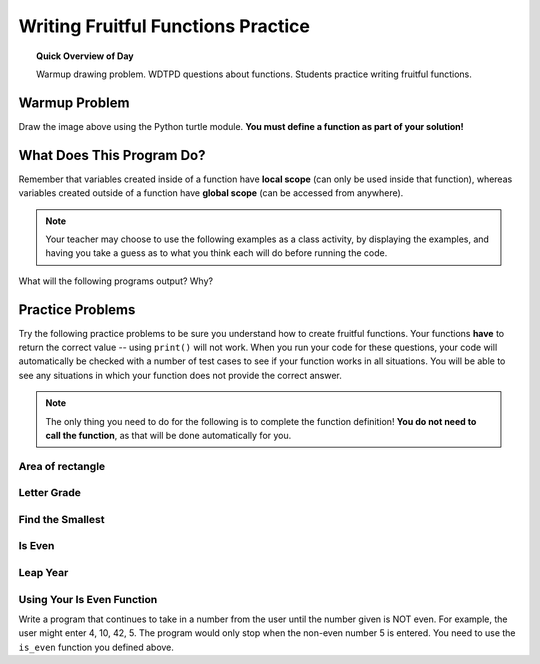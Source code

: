 .. qnum::
   :prefix: fruitful-functions
   :start: 1


Writing Fruitful Functions Practice
====================================

.. topic:: Quick Overview of Day

    Warmup drawing problem. WDTPD questions about functions. Students practice writing fruitful functions.


.. reveal:: curriculum_addressed_fruitful_functions
    :showtitle: Curriculum Outcomes Addressed In This Section

    - **CS20-CP1** Apply various problem-solving strategies to solve programming problems throughout Computer Science 20.
    - **CS20-FP1** Utilize different data types, including integer, floating point, Boolean and string, to solve programming problems.
    - **CS20-FP2** Investigate how control structures affect program flow.
    - **CS20-FP3** Construct and utilize functions to create reusable pieces of code.


Warmup Problem
---------------

.. image:: images/confusion-25.png

Draw the image above using the Python turtle module. **You must define a function as part of your solution!**

.. activecode:: turtle_confusion_practice_25
    :nocanvas:
    :nocodelens:

    import turtle


What Does This Program Do?
---------------------------

Remember that variables created inside of a function have **local scope** (can only be used inside that function), whereas variables created outside of a function have **global scope** (can be accessed from anywhere).

.. note:: Your teacher may choose to use the following examples as a class activity, by displaying the  examples, and having you take a guess as to what you think each will do before running the code. 

What will the following programs output? Why?

.. activecode:: wdtpd_functions_5
    :caption: What will this program print?

    def foo():
        print(a)

    a = 10
    foo()


.. activecode:: wdtpd_functions_6
    :caption: What will this program print?

    def foo():
        a = a + 1
        print(a)

    a = 10
    foo()


.. activecode:: wdtpd_functions_7
    :caption: What will this program print?

    def doubler(some_number):
        new_value = some_number * 2
        return new_value
        
    initial_value = 15
    new_value = doubler(15)
    print(new_value)


.. activecode:: wdtpd_functions_8
    :caption: What will this program print?

    def greeting(first_name, last_name):
        message = "Hello there, " + first_name + " " + last_name + "!"
        return message
        
    first = "Sherlock"
    last = "Holmes"
    print(greeting(first, last))


.. activecode:: wdtpd_functions_9
    :caption: What will this program print?

    def is_big(number):
        if number > 42:
            return True
        else:
            return False
        
    my_number = 50
    result = is_big(my_number)
    print(result)



Practice Problems
------------------

Try the following practice problems to be sure you understand how to create fruitful functions. Your functions **have** to return the correct value -- using ``print()`` will not work. When you run your code for these questions, your code will automatically be checked with a number of test cases to see if your function works in all situations. You will be able to see any situations in which your function does not provide the correct answer.

.. note:: The only thing you need to do for the following is to complete the function definition! **You do not need to call the function**, as that will be done automatically for you.


Area of rectangle
~~~~~~~~~~~~~~~~~~

.. activecode:: rectangle-area
    :enabledownload:

    The parameters ``length`` and ``width`` represent the lengths of the sides of a rectangle. Calculate the area of the rectangle with the given values, and return the result. 

    **Examples:**

    ``rectangle_area(5, 10) → 50``

    ``rectangle_area(1, 10) → 10``

    ``rectangle_area(2, 6) → 12``
    ~~~~
    def rectangle_area(length, width):
        return 0

    ====
    from unittest.gui import TestCaseGui

    class myTests(TestCaseGui):

        def testOne(self):
            self.assertEqual(rectangle_area(5, 10),50,"rectangle_area(5, 10)")
            self.assertEqual(rectangle_area(1, 10),10,"rectangle_area(1, 10)")
            self.assertEqual(rectangle_area(2, 6),12,"rectangle_area(2, 6)")
            self.assertEqual(rectangle_area(1, 1),1,"rectangle_area(1, 1)")
            self.assertEqual(rectangle_area(3, 5),15,"rectangle_area(3, 5)")
            self.assertEqual(rectangle_area(15, 4),60,"rectangle_area(15, 4)")

    myTests().main()


Letter Grade
~~~~~~~~~~~~~~~~~~~~~

.. activecode:: letter-grade
    :enabledownload:

    Write a function that returns the letter grade, given an exam mark as the parameter. The grading scheme is:

    =============   ================
    Letter Grade    Interval
    =============   ================
    A               >= 90
    B               [80, 90)
    C               [70, 80)
    D               [60, 70)
    F               < 60
    =============   ================

    The square and round brackets denote closed and open intervals. A closed interval includes the number, and open interval excludes it. So 79.99999 gets grade C, but 80 gets grade B.

    **Examples:**

    ``letter_grade(83) → "B"``

    ``letter_grade(73) → "C"``

    ``letter_grade(80) → "B"``
    ~~~~
    def letter_grade(exam_grade):
        return "A"

    ====
    from unittest.gui import TestCaseGui

    class myTests(TestCaseGui):

        def testOne(self):
            self.assertEqual(letter_grade(83),"B","letter_grade(83)")
            self.assertEqual(letter_grade(75),"C","letter_grade(75)")
            self.assertEqual(letter_grade(80),"B","letter_grade(80)")
            self.assertEqual(letter_grade(90),"A","letter_grade(90)")
            self.assertEqual(letter_grade(89.9),"B","letter_grade(89.9)")
            self.assertEqual(letter_grade(55),"F","letter_grade(55)")
            self.assertEqual(letter_grade(45),"F","letter_grade(45)")
            self.assertEqual(letter_grade(69.7),"D","letter_grade(69.7)")

    myTests().main()


Find the Smallest
~~~~~~~~~~~~~~~~~~

.. activecode:: find-min
    :enabledownload:

    The function find_min(a, b, c) will take three numbers as parameters and return the *smallest* value. If more than one number is tied for the smallest, still return that smallest number. Note that you cannot use the ``min`` function in this solution.

    **Examples:**

    ``find_min(4, 7, 5) → 4``

    ``find_min(4, 5, 5) → 4``

    ``find_min(4, -7, 5) → -7``
    ~~~~
    def find_min(a, b, c):
        return a

    ====
    from unittest.gui import TestCaseGui

    class myTests(TestCaseGui):

        def testOne(self):
            self.assertEqual(find_min(4, 7, 5),4,"find_min(4, 7, 5)")
            self.assertEqual(find_min(4, 5, 5),4,"find_min(4, 5, 5)")
            self.assertEqual(find_min(4, 4, 4),4,"find_min(4, 4, 4)")
            self.assertEqual(find_min(-2, -6, -100),-100,"find_min(-2, -6, -100)")
            self.assertEqual(find_min(-2, -100, -6),-100,"find_min(-2, -100, -6)")
            self.assertEqual(find_min(4, -7, 5),-7,"find_min(4, -7, 5)")
            self.assertEqual(find_min(-4, 7, -5),-5,"find_min(-4, 7, -5)")

    myTests().main()

.. _is_even_fruitful_function:

Is Even
~~~~~~~~~~~~~~~~~~

.. activecode:: is-even
    :enabledownload:

    The function is_even(number) will return ``True`` if the number passed in is even, and ``False`` if it is odd. Hint: You might want to look back at the :ref:`math_operator_list` list.

    **Examples:**

    ``is_even(4) → True``

    ``is_even(-4) → True``

    ``is_even(5) → False``
    ~~~~
    def is_even(number):
        return False

    ====
    from unittest.gui import TestCaseGui

    class myTests(TestCaseGui):

        def testOne(self):
            self.assertEqual(is_even(4),True,"is_even(4)")
            self.assertEqual(is_even(-4),True,"is_even(-4)")
            self.assertEqual(is_even(5),False,"is_even(5)")
            self.assertEqual(is_even(-5),False,"is_even(-5)")
            self.assertEqual(is_even(0),True,"is_even(0)")
            self.assertEqual(is_even(513),False,"is_even(513)")
            self.assertEqual(is_even(1235518),True,"is_even(1235518)")

    myTests().main()



Leap Year
~~~~~~~~~~~~~~~~~~

.. activecode:: leap-year
    :enabledownload:

    A year is a leap year if it is divisible by 4 unless it is a century that is not divisible by 400. Write a function that takes a year as a parameter and returns True if the year is a leap year, False otherwise. The following pseudocode determines whether a year is a leap year or a common year in the Gregorian calendar (from `Wikipedia <http://en.wikipedia.org/wiki/Leap_year#Algorithm>`_):

        | if (year is not divisible by 4) then (it is a common year)
        | else if (year is not divisible by 100) then (it is a leap year)
        | else if (year is not divisible by 400) then (it is a common year)
        | else (it is a leap year)

    **Examples:**

    ``leap_year(2001) → False``

    ``leap_year(2020) → True``

    ``leap_year(1900) → False``
    ~~~~
    def leap_year(year):
        return False

    ====
    from unittest.gui import TestCaseGui

    class myTests(TestCaseGui):

        def testOne(self):
            self.assertEqual(leap_year(2001),False,"leap_year(2001)")
            self.assertEqual(leap_year(2020),True,"leap_year(2020)")
            self.assertEqual(leap_year(1900),False,"leap_year(1900)")
            self.assertEqual(leap_year(2004),True,"leap_year(2004)")
            self.assertEqual(leap_year(2000),True,"leap_year(2000)")

            
    myTests().main()




Using Your Is Even Function
~~~~~~~~~~~~~~~~~~~~~~~~~~~~~

Write a program that continues to take in a number from the user until the number given is NOT even. For example, the user might enter 4, 10, 42, 5. The program would only stop when the non-even number 5 is entered. You need to use the ``is_even`` function you defined above.

.. activecode:: using-is-even
    :enabledownload:

    # your code here!